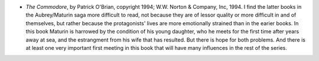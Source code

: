 .. title: Recent Reading
.. slug: 2004-09-16
.. date: 2004-09-16 00:00:00 UTC-05:00
.. tags: old blog,recent reading
.. category: oldblog
.. link: 
.. description: 
.. type: text


+ *The Commodore*, by Patrick O'Brian, copyright 1994; W.W. Norton &
  Company, Inc, 1994.  I find the latter books in the Aubrey/Maturin saga
  more difficult to read, not because they are of lessor quality or more
  difficult in and of themselves, but rather because the protagonists'
  lives are more emotionally strained than in the earier books. In this
  book Maturin is harrowed by the condition of his young daughter, who
  he meets for the first time after years away at sea, and the
  estrangment from his wife that has resulted. But there is hope for
  both problems. And there is at least one very important first meeting
  in this book that will have many influences in the rest of the series.
